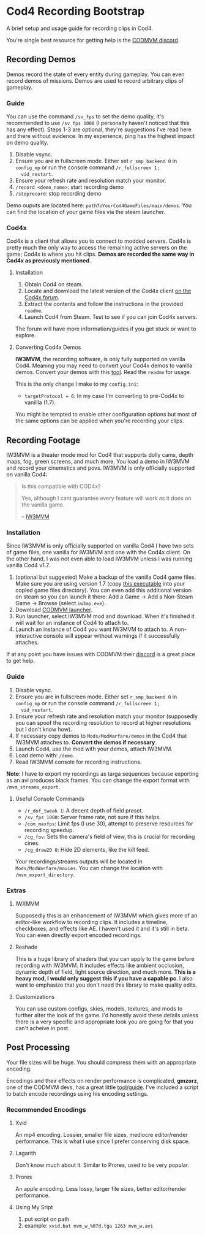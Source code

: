 * Cod4 Recording Bootstrap
A brief setup and usage guide for recording clips in Cod4.

You're single best resource for getting help is the [[https://discord.gg/NYey3vH][CODMVM discord]].

** Recording Demos
Demos record the state of every entity during gameplay. You can even
record demos of missions. Demos are used to record arbitrary clips of
gameplay.

*** Guide
You can use the command ~/sv_fps~ to set the demo quality, it's
recommended to use ~/sv_fps 1000~ (I personally haven't noticed that
this has any effect). Steps 1-3 are optional, they're suggestions I've
read here and there without evidence. In my experience, ping has the
highest impact on demo quality.

1. Disable vsync.
2. Ensure you are in fullscreen mode. Either set ~r_smp_backend 0~ in
   =config_mp= or run the console command ~/r_fullscreen 1;
   vid_restart~.
3. Ensure your refresh rate and resolution match your monitor.
4. ~/record <demo_name>~: start recording demo
5. ~/stoprecord~: stop recording demo

Demo ouputs are located here:
=pathToYourCod4GameFiles/main/demos=. You can find the location of
your game files via the steam launcher.

*** Cod4x
Cod4x is a client that allows you to connect to modded servers. Cod4x
is pretty much the only way to access the remaining active servers on
the game; Cod4x is where you hit clips. **Demos are recorded the same
way in Cod4x as previously mentioned**.

**** Installation
1. Obtain Cod4 on steam.
2. Locate and download the latest version of the Cod4x client
   [[https://cod4x.ovh/tag/releases][on the Cod4x forum]].
3. Extract the contents and follow the instructions in the provided
   =readme=.
4. Launch Cod4 from Steam. Test to see if you can join Cod4x servers.

The forum will have more information/guides if you get stuck or want
to explore.

**** Converting Cod4x Demos
**IW3MVM**, the recording software, is only fully supported on vanilla
Cod4. Meaning you may need to convert your Cod4x demos to vanilla
demos. Convert your demos with this [[https://github.com/Caball009/Call-of-Duty-4-X-Demo-Tool/releases][tool]]. Read the =readme= for usage.

This is the only change I make to my =config.ini=:
- ~targetProtocol = 6~: In my case I'm converting to pre-Cod4x to
  vanillla (1.7).

You might be tempted to enable other configuration options but most of
the same options can be applied when you're recording your clips.

** Recording Footage
IW3MVM is a theater mode mod for Cod4 that supports dolly cams, depth
maps, fog, green screens, and much more. You load a demo in IW3MVM and
record your cinematics and povs. IW3MVM is only officially supported
on vanilla Cod4:

#+begin_quote
Is this compatible with COD4x?

Yes, although I cant guarantee every feature will work as it does on
the vanilla game.

-- [[https://codmvm.com/mod/iw3mvm][IW3MVM]]
#+end_quote

*** Installation
Since IW3MVM is only officially supported on vanilla Cod4 I have two
sets of game files, one vanilla for IW3MVM and one with the Cod4x
client. On the other hand, I was not even able to load IW3MVM unless I
was running vanilla Cod4 v1.7.

1. (optional but suggested) Make a backup of the vanilla Cod4
   game files. Make sure you are using version 1.7 (copy
   [[https://codmvm.com/data/iwxmvm/iw3mp.exe][this executable]] into
   your copied game files directory). You can even add this additional
   version on steam so you can launch it there: Add a Game -> Add a
   Non-Steam Game -> Browse (select =iw3mp.exe=).
2. Download [[https://codmvm.com/launcher][CODMVM launcher]].
3. Run launcher, select IW3MVM mod and download. When it's finished it
   will wait for an instance of Cod4 to attach to.
4. Launch an instance of Cod4 you want IW3MVM to attach to. A
   non-interactive console will appear without warnings if it
   successfully attaches.

If at any point you have issues with CODMVM their
[[https://discord.gg/NYey3vH][discord]] is a great place to get help.

*** Guide
1. Disable vsync.
2. Ensure you are in fullscreen mode. Either set ~r_smp_backend 0~ in
   =config_mp= or run the console command ~/r_fullscreen 1;
   vid_restart~.
3. Ensure your refresh rate and resolution match your monitor
   (supposedly you can spoof the recording resolution to record at
   higher resolutions but I don't know how).
2. If necessary copy demos to =Mods/ModWarfare/demos= in the Cod4 that
   IW3MVM attaches to. **Convert the demos if necessary**.
3. Launch Cod4, use the mod with your demos, attach IW3MVM.
4. Load demo with: ~/demo~.
5. Read IW3MVM console for recording instructions.

**Note**: I have to export my recordings as targa sequences because
exporting as an avi produces black frames. You can change the export
format with ~/mvm_streams_export~.

**** Useful Console Commands
- ~/r_dof_tweak 1~: A decent depth of field preset.
- ~/sv_fps 1000~: Server frame rate, not sure if this helps.
- ~/com_maxfps~: Limit fps (I use 30), attempt to preserve resources
  for recording speedup.
- ~/cg_fov~: Sets the camera's field of view, this is crucial for
  recording cines.
- ~/cg_draw2D 0~: Hide 2D elements, like the kill feed.

Your recordings/streams outputs will be located in
=Mods/ModWarfare/movies=. You can change the location with
~/mvm_export_directory~.

*** Extras
**** IWXMVM
Supposedly this is an enhancement of IW3MVM which gives more of an
editor-like workflow to recording clips. It includes a timeline,
checkboxes, and effects like AE. I haven't used it and it's still in
beta. You can even directly export encoded recordings.

**** Reshade
This is a huge library of shaders that you can apply to the game
before recording with IW3MVM. It includes effects like ambient
occlusion, dynamic depth of field, light source direction, and much
more. **This is a heavy mod, I would only suggest this if you have a
capable pc**. I also want to emphasize that you don't need this
library to make quality edits.

**** Customizations
You can use custom configs, skies, models, textures, and mods to
further alter the look of the game. I'd honestly avoid these details
unless there is a very specific and appropriate look you are going
for that you can't acheive in post.

** Post Processing
Your file sizes will be huge. You should compress them with an
appropriate encoding.

Encodings and their effects on render performance is complicated,
**gmzorz**, one of the CODMVM devs, has a great little
[[https://github.com/gmzorz/prerecs][tool/guide]]. I've included a script to batch encode recordings using
his encoding settings.

*** Recommended Encodings
**** Xvid
An mp4 encoding. Lossier, smaller file sizes, mediocre editor/render
performance. This is what I use since I prefer conserving disk space.

**** Lagarith
Don't know much about it. Similar to Prores, used to be very popular.

**** Prores
An apple encoding. Less lossy, larger file sizes, better editor/render
performance.

**** Using My Sript
1. put script on path
2. example: ~xvid.bat mvm_w_%07d.tga 1263 mvm_w.avi~
